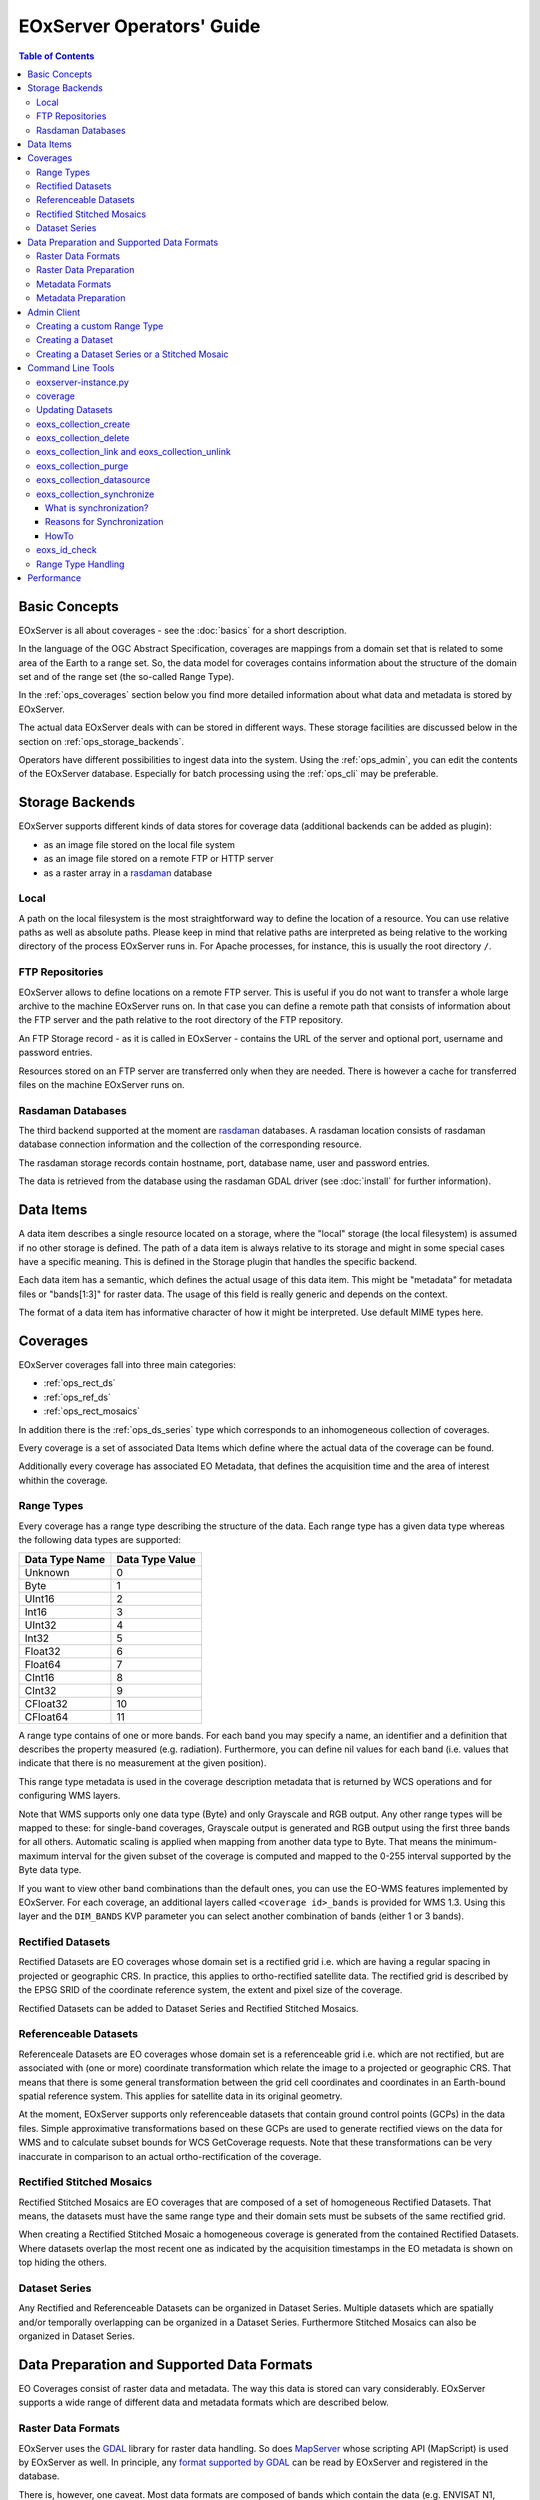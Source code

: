 .. EOxServer Operators' Guide
  #-----------------------------------------------------------------------------
  # $Id$
  #
  # Project: EOxServer <http://eoxserver.org>
  # Authors: Stephan Krause <stephan.krause@eox.at>
  #          Stephan Meissl <stephan.meissl@eox.at>
  #
  #-----------------------------------------------------------------------------
  # Copyright (C) 2011 EOX IT Services GmbH
  #
  # Permission is hereby granted, free of charge, to any person obtaining a copy
  # of this software and associated documentation files (the "Software"), to
  # deal in the Software without restriction, including without limitation the
  # rights to use, copy, modify, merge, publish, distribute, sublicense, and/or
  # sell copies of the Software, and to permit persons to whom the Software is
  # furnished to do so, subject to the following conditions:
  #
  # The above copyright notice and this permission notice shall be included in
  # all copies of this Software or works derived from this Software.
  #
  # THE SOFTWARE IS PROVIDED "AS IS", WITHOUT WARRANTY OF ANY KIND, EXPRESS OR
  # IMPLIED, INCLUDING BUT NOT LIMITED TO THE WARRANTIES OF MERCHANTABILITY,
  # FITNESS FOR A PARTICULAR PURPOSE AND NONINFRINGEMENT. IN NO EVENT SHALL THE
  # AUTHORS OR COPYRIGHT HOLDERS BE LIABLE FOR ANY CLAIM, DAMAGES OR OTHER
  # LIABILITY, WHETHER IN AN ACTION OF CONTRACT, TORT OR OTHERWISE, ARISING
  # FROM, OUT OF OR IN CONNECTION WITH THE SOFTWARE OR THE USE OR OTHER DEALINGS
  # IN THE SOFTWARE.
  #-----------------------------------------------------------------------------

.. _EOxServer Operators' Guide:

EOxServer Operators' Guide
===========================

.. contents:: Table of Contents
    :depth: 3
    :backlinks: top

Basic Concepts
--------------

EOxServer is all about coverages - see the :doc:`basics` for a short
description.

In the language of the OGC Abstract Specification, coverages are mappings from
a domain set that is related to some area of the Earth to a range set. So, the
data model for coverages contains information about the structure of the
domain set and of the range set (the so-called Range Type).

In the :ref:`ops_coverages` section below you find more detailed information
about what data and metadata is stored by EOxServer.

The actual data EOxServer deals with can be stored in different ways. These
storage facilities are discussed below in the section on
:ref:`ops_storage_backends`.

Operators have different possibilities to ingest data into the system. Using
the :ref:`ops_admin`, you can edit the contents of the EOxServer database.
Especially for batch processing using the :ref:`ops_cli` may be preferable.

.. _ops_storage_backends:

Storage Backends
----------------

EOxServer supports different kinds of data stores for coverage data (additional
backends can be added as plugin):

* as an image file stored on the local file system
* as an image file stored on a remote FTP or HTTP server
* as a raster array in a `rasdaman <http://www.rasdaman.org>`_ database


Local
~~~~~

A path on the local filesystem is the most straightforward way to define the
location of a resource. You can use relative paths as well as absolute paths.
Please keep in mind that relative paths are interpreted as being relative to
the working directory of the process EOxServer runs in. For Apache processes,
for instance, this is usually the root directory ``/``.

FTP Repositories
~~~~~~~~~~~~~~~~

EOxServer allows to define locations on a remote FTP server. This is useful
if you do not want to transfer a whole large archive to the machine EOxServer
runs on. In that case you can define a remote path that consists of information
about the FTP server and the path relative to the root directory of the
FTP repository.

An FTP Storage record - as it is called in EOxServer - contains the URL of the
server and optional port, username and password entries.

Resources stored on an FTP server are transferred only when they are needed.
There is however a cache for transferred files on the machine EOxServer runs on.

Rasdaman Databases
~~~~~~~~~~~~~~~~~~

The third backend supported at the moment are
`rasdaman <http://www.rasdaman.org>`_ databases. A rasdaman location consists
of rasdaman database connection information and the collection of the
corresponding resource.

The rasdaman storage records contain hostname, port, database name, user and
password entries.

The data is retrieved from the database using the rasdaman GDAL driver (see
:doc:`install` for further information).


Data Items
----------

A data item describes a single resource located on a storage, where the "local"
storage (the local filesystem) is assumed if no other storage is defined. The
path of a data item is always relative to its storage and might in some special
cases have a specific meaning. This is defined in the Storage plugin that
handles the specific backend.

Each data item has a semantic, which defines the actual usage of this data
item. This might be "metadata" for metadata files or "bands[1:3]" for raster
data. The usage of this field is really generic and depends on the context.

The format of a data item has informative character of how it might be
interpreted. Use default MIME types here.


.. _ops_coverages:

Coverages
---------

EOxServer coverages fall into three main categories:

* :ref:`ops_rect_ds`
* :ref:`ops_ref_ds`
* :ref:`ops_rect_mosaics`

In addition there is the :ref:`ops_ds_series` type which corresponds to an
inhomogeneous collection of coverages.

Every coverage is a set of associated Data Items which define where the actual
data of the coverage can be found.

Additionally every coverage has associated EO Metadata, that defines the
acquisition time and the area of interest whithin the coverage.


.. _ops_range_types:

Range Types
~~~~~~~~~~~

Every coverage has a range type describing the structure of the data.
Each range type has a given data type whereas the following data types are
supported:

============== ===============
Data Type Name Data Type Value
============== ===============
Unknown        0
Byte           1
UInt16         2
Int16          3
UInt32         4
Int32          5
Float32        6
Float64        7
CInt16         8
CInt32         9
CFloat32       10
CFloat64       11
============== ===============

A range type contains of one or more bands. For each band you may specify a
name, an identifier and a definition that describes the property measured
(e.g. radiation). Furthermore, you can define nil values for each band (i.e.
values that indicate that there is no measurement at the given position).

This range type metadata is used in the coverage description metadata that is
returned by WCS operations and for configuring WMS layers.

Note that WMS supports only one data type (Byte) and only Grayscale and RGB
output. Any other range types will be mapped to these: for single-band coverages,
Grayscale output is generated and RGB output using the first three bands for all
others. Automatic scaling is applied when mapping from another data type to
Byte. That means the minimum-maximum interval for the given subset of the
coverage is computed and mapped to the 0-255 interval supported by the Byte
data type.

If you want to view other band combinations than the default ones, you can use
the EO-WMS features implemented by EOxServer. For each coverage, an additional
layers called ``<coverage id>_bands`` is provided for WMS 1.3. Using this
layer and the ``DIM_BANDS`` KVP parameter you can select another combination
of bands (either 1 or 3 bands).

.. _ops_rect_ds:

Rectified Datasets
~~~~~~~~~~~~~~~~~~

Rectified Datasets are EO coverages whose domain set is a rectified grid i.e.
which are having a regular spacing in projected or geographic CRS. In practice,
this applies to ortho-rectified satellite data. The rectified grid is described
by the EPSG SRID of the coordinate reference system, the extent and pixel size
of the coverage.

Rectified Datasets can be added to Dataset Series and Rectified Stitched
Mosaics.

.. _ops_ref_ds:

Referenceable Datasets
~~~~~~~~~~~~~~~~~~~~~~

Referenceale Datasets are EO coverages whose domain set is a referenceable grid
i.e. which are not rectified, but are associated with (one or more) coordinate
transformation which relate the image to a projected or geographic CRS.
That means that there is some general transformation between the grid cell
coordinates and coordinates in an Earth-bound spatial reference system. This
applies for satellite data in its original geometry.

At the moment, EOxServer supports only referenceable datasets that contain
ground control points (GCPs) in the data files. Simple approximative
transformations based on these GCPs are used to generate rectified views on the
data for WMS and to calculate subset bounds for WCS GetCoverage requests. Note
that these transformations can be very inaccurate in comparison to an actual
ortho-rectification of the coverage.

.. _ops_rect_mosaics:

Rectified Stitched Mosaics
~~~~~~~~~~~~~~~~~~~~~~~~~~

Rectified Stitched Mosaics are EO coverages that are composed of a set of
homogeneous Rectified Datasets. That means, the datasets must have the same
range type and their domain sets must be subsets of the same rectified grid.

When creating a Rectified Stitched Mosaic a homogeneous coverage is generated
from the contained Rectified Datasets. Where datasets overlap the most recent
one as indicated by the acquisition timestamps in the EO metadata is shown on
top hiding the others.

.. _ops_ds_series:

Dataset Series
~~~~~~~~~~~~~~

Any Rectified and Referenceable Datasets can be organized in Dataset Series.
Multiple datasets which are spatially and/or temporally overlapping can be
organized in a Dataset Series. Furthermore Stitched Mosaics can also be
organized in Dataset Series.

.. _ops_data:

Data Preparation and Supported Data Formats
-------------------------------------------

EO Coverages consist of raster data and metadata. The way this data is
stored can vary considerably. EOxServer supports a wide range of different
data and metadata formats which are described below.

Raster Data Formats
~~~~~~~~~~~~~~~~~~~

EOxServer uses the `GDAL <http://www.gdal.org>`_ library for raster data
handling. So does `MapServer <http://www.mapserver.org>`_ whose scripting API
(MapScript) is used by EOxServer as well. In principle, any `format supported
by GDAL <http://www.gdal.org/formats_list.html>`_ can be read by EOxServer and
registered in the database.

There is, however, one caveat. Most data formats are composed of bands which
contain the data (e.g. ENVISAT N1, GeoTIFF, JPEG 2000). But some data formats
(notably netCDF and HDF) have a different substructure: subdatasets. At the
moment these data formats are only supported for data output, but not for data
input.

For more information on configuration of supported raster file formats read
":ref:`FormatsConfiguration`".

Raster Data Preparation
~~~~~~~~~~~~~~~~~~~~~~~

Usually, raster data does not need to be prepared in a special way to be
ingested into EOxServer.

If the raster data file is structured in subdatasets, though, as is the case
with netCDF and HDF, you will have to convert it to another format. You can use
the ``gdal_translate`` command for that task::

  $ gdal_translate -of <Output Format> <Input File Name> <Output File Name>

You can display the list of possible output formats with::

  $ gdalinfo --formats

For automatic registration of datasets, EOxServer relies on the geospatial
metadata stored with the dataset, notably the EPSG ID of the coordinate
reference system and the geospatial extent. In some cases the CRS information
in the dataset does not contain the EPSG code. If you are using the command
line interfaces of EOxServer you can specify an SRID with the ``--default-srid``
option. As an alternative you can try to add the corresponding information to
the dataset, e.g. with::

  $ gdal_translate -a_srs "+init=EPSG:<SRID>" <Input File Name> <Output File Name>

For performance reasons, especially if you are using WMS, you might also
consider to add overviews to the raster data files using the ``gdaladdo``
command (`documentation <http://www.gdal.org/gdaladdo.html>`_). Note however
that this is supported only by a few formats like GeoTIFF and JPEG2000.

Metadata Formats
~~~~~~~~~~~~~~~~

There are two possible ways to store metadata: the first one is to store it
in the data file itself, the second one is to store it in an accompanying
metadata file.

Only a subset of the supported raster data formats are capable of storing
metadata in the data file. Furthermore there are no standards defining
the semantics of the metadata for generic formats like GeoTIFF. For mission
specific formats, however, there are thorough specifications in place.

EOxServer supports reading basic metadata from ENVISAT N1 files and files that
have a similar metadata structure (e.g. a GeoTIFF file with the same metadata
tags).

For other formats metadata files have to be provided. EOxServer supports two
XML-based formats:

* OGC Earth Observation Profile for Observations and Measurements (OGC 10-157r2)
* an EOxServer native format

Here is an example for EO O&M::

    <?xml version="1.0" encoding="ISO-8859-1"?>
    <eop:EarthObservation gml:id="eop_ASA_WSM_1PNDPA20050331_075939_000000552036_00035_16121_0775" xmlns:eop="http://www.opengis.net/eop/2.0" xmlns:gml="http://www.opengis.net/gml/3.2" xmlns:om="http://www.opengis.net/om/2.0">
      <om:phenomenonTime>
        <gml:TimePeriod gml:id="phen_time_ASA_WSM_1PNDPA20050331_075939_000000552036_00035_16121_0775">
          <gml:beginPosition>2005-03-31T07:59:36Z</gml:beginPosition>
          <gml:endPosition>2005-03-31T08:00:36Z</gml:endPosition>
        </gml:TimePeriod>
      </om:phenomenonTime>
      <om:resultTime>
        <gml:TimeInstant gml:id="res_time_ASA_WSM_1PNDPA20050331_075939_000000552036_00035_16121_0775">
          <gml:timePosition>2005-03-31T08:00:36Z</gml:timePosition>
        </gml:TimeInstant>
      </om:resultTime>
      <om:procedure />
      <om:observedProperty />
      <om:featureOfInterest>
        <eop:Footprint gml:id="footprint_ASA_WSM_1PNDPA20050331_075939_000000552036_00035_16121_0775">
          <eop:multiExtentOf>
            <gml:MultiSurface gml:id="multisurface_ASA_WSM_1PNDPA20050331_075939_000000552036_00035_16121_0775" srsName="http://www.opengis.net/def/crs/EPSG/0/4326">
              <gml:surfaceMember>
                <gml:Polygon gml:id="polygon_ASA_WSM_1PNDPA20050331_075939_000000552036_00035_16121_0775">
                  <gml:exterior>
                    <gml:LinearRing>
                      <gml:posList>-33.03902600 22.30175400 -32.53056000 20.09945700 -31.98492200 17.92562200 -35.16690300 16.72760500 -35.73368300 18.97694800 -36.25910700 21.26212300 -33.03902600 22.30175400</gml:posList>
                    </gml:LinearRing>
                  </gml:exterior>
                </gml:Polygon>
              </gml:surfaceMember>
            </gml:MultiSurface>
          </eop:multiExtentOf>
        </eop:Footprint>
      </om:featureOfInterest>
      <om:result />
      <eop:metaDataProperty>
        <eop:EarthObservationMetaData>
          <eop:identifier>ASA_WSM_1PNDPA20050331_075939_000000552036_00035_16121_0775</eop:identifier>
          <eop:acquisitionType>NOMINAL</eop:acquisitionType>
          <eop:status>ARCHIVED</eop:status>
        </eop:EarthObservationMetaData>
      </eop:metaDataProperty>
    </eop:EarthObservation>

The native format has the following structure::

    <Metadata>
        <EOID>some_unique_eoid</EOID>
        <BeginTime>YYYY-MM-DDTHH:MM:SSZ</BeginTime>
        <EndTime>YYYY-MM-DDTHH:MM:SSZ</EndTime>
        <Footprint>
            <Polygon>
                <Exterior>Mandatory - some_pos_list as all-space-delimited Lat Lon pairs (closed polygon i.e. 5 coordinate pairs for a rectangle) in EPSG:4326</Exterior>
                [
                 <Interior>Optional - some_pos_list as all-space-delimited Lat Lon pairs (closed polygon) in EPSG:4326</Interior>
                 ...
                ]
            </Polygon>
        </Footprint>
    </Metadata>

The automatic registration tools for EOxServer (see below under :ref:`ops_cli`)
expect that the metadata file accompanying the data file has the same name with
``.xml`` as extension.


Metadata Preparation
~~~~~~~~~~~~~~~~~~~~

EOxServer provides a tool to extract metadata from ENVISAT N1 files and
convert it to EO O&M format. It can be found under ``tools/gen_envisat_md.py``.
It accepts an input path to an N1 file and stores the resulting XML file under
the same path with the appropriate file name (i.e. replacing the ``.N1``
extension with ``.xml``). Note that EOxServer must be in the Python path and
the environment variable ``DJANGO_SETTINGS_MODULE`` must be set and point to
a properly configured EOxServer instance.

.. _ops_admin:

Admin Client
------------

The Admin Client is accessible via any standard web browser at the path
/*admin* under the URL your instance is deployed or simply by following the
*admin* link on the start page. :ref:`EOxServer Deployment` provides more
details.

Use the username and password you provided during the `syncdb` step as
described in the :ref:`Creating an Instance` section.

Creating a custom Range Type
~~~~~~~~~~~~~~~~~~~~~~~~~~~~

Before registering any data in EOxServer some vital information on the datasets
has to be provided. Detailed information regarding the kind of data stored can
be defined in the Range Type. A Range Type is a collection of bands which
themselves are assigned to a specific Data Type (see :ref:`ops_range_types`).

A simple standard PNG for example holds 4 bands (RGB + Alpha) each of them able
to store 8 bit data. Therefore the Range Type would have to be defined with four
bands (red, green, blue, alpha) each of them having 'Byte' as Data Type.

In our example we use the reduced MERIS RGB data provided in the autotest
instance. ``gdalinfo`` provides us with the most important information:
::

    [...]
    Band 1 Block=541x5 Type=Byte, ColorInterp=Red
    Band 2 Block=541x5 Type=Byte, ColorInterp=Green
    Band 3 Block=541x5 Type=Byte, ColorInterp=Blue


In order to define a new Range Type we click on the "Add" button next to the
"Range Types" in the home menu of the admin client. Here we define the name of
the Range Type and add bands to it by clicking on "Add another band".

For each band in "Name", "Identifier" and "Description" you can enter the
same content for now. The default "Definition" value for now can be
"http://www.opengis.net/def/property/OGC/0/Radiance". "UOM" stands for "unit of
measurement" which in our case is radiance defined by the value "W.m-2.Sr-1".
For displaying the data correctly it is recommended to assign the respective
value in "Color Interpretation". If your data is distributed in only a portion
of the possible values of its data type it is best to define "Raw value min" and
"Raw value max" to have a better visual representation in e.g WMS. You can add
a Nilvalue set to each of the bands, which is explained in the next section.

With the "index" you can finetune the index of the band within the range type.

.. _fig_admin_app_01_add_range_type:
.. figure:: images/admin_app_01_add_range_type.png
   :align: center

To define invalid values of the image, for each band a set of nil values can be
defined. To create one navigate to "/admin/coverages/nilvalueset" and click on
the button "Add Nil Value Set". Here you can define a name of the set (which you
can later use to set it in the band) and set the nil value(s) definition and
reason. You can also add additional nil values to the set by clicking "Add
another Nil Value". To add the NilValue set to the band(s), you have to navigate
back to your range type admin page and set the nilvalue set to your band.

.. _fig_admin_app_02_add_nil_value_set:
.. figure:: images/admin_app_02_add_nilvalue_set.png
   :align: center

To list, export, and load range types using the command-line tools see
:ref:`eoxs-range-type`.

Creating a Dataset
~~~~~~~~~~~~~~~~~~

To create a Rectified or Referenceable Dataset from the admin click on either
of the "Add" buttons next to the corresponding dataset type in the home screen.
For both Dataset types the following fields must be set:

  * Identifier: a unique identifier for the Dataset
  * Range Type
  * Size for both X and Y axis
  * The bounding box (min x, min y, max x, max y). The bounding box is expressed
    in the CRS defined by either "SRID" or "Projection" of which one *must* be
    specified

The following items *should* be set:

  * Begin and end time: if available this should be set to let the various
    services allow a temporal search
  * Footprint: this should be set as-well to let the various services perform
    spatial searches.

To link actual files containing data and metadata to the Dataset, we have to add
Data Items. Each data item has a "location", a "format" (mime-type) and a
"semantic" (band data, metadata or anything else related).

The "location" is relative to either the "storage" or "package" if available,
otherwise the location is treated a local (relative or absolute) path. A
"Storage" defines a remote service like FTP, HTTP or similar. A package
abstracts archives like TAR or ZIP files. Packages have a location themselves
and can also reside on a storage or be located within another package
themselves.

To add a local 15-bands GeoTIFF and a local metadata XML-file to the Dataset use
the following values:

  +----------------------+------------+-------------+
  | Location             | Format     | Semantic    |
  +======================+============+=============+
  | path/to/data.tiff    | image/tiff | bands[1:15] |
  +----------------------+------------+-------------+
  | path/to/metadata.xml | eogml      | metadata    |
  +----------------------+------------+-------------+

If the raster-data is distributed among several files you can use several data
items with semantic ``bands[low:high]`` where low and high are the 1-based
indices.

You can directly add the dataset to one or multiple collections in the
"EO Object to Collection Relations" section.

.. _fig_admin_app_03_add_dataset:
.. figure:: images/admin_app_03_add_dataset.png
   :align: center


Creating a Dataset Series or a Stitched Mosaic
~~~~~~~~~~~~~~~~~~~~~~~~~~~~~~~~~~~~~~~~~~~~~~

A Dataset Series is a very basic type of collection that can contain Datasets,
Stitched Mosaics and even other Dataset Series. The creation of a dataset series
is fairly simple: In the admin click on "Add Dataset Series", enter a valid
identifier, add elements (in the "EO Object to Collection Relations" section)
and click on "save". The metadata (footprint, begin time and end time) are
automatically collected upon the save.

The creation of a Stitched Mosaic is similar to the creation of a Dataset Series
with some restrictions:

  * the Range Type, overall size and exact bounding box must be specified
    (exactly as with Datasets)
  * only Rectified Datasets that lie on the exact same grid can be added

.. _fig_admin_app_04_add_dataset_series:
.. figure:: images/admin_app_04_add_dataset_series.png
   :align: center

.. _ops_cli:


Command Line Tools
------------------

eoxserver-instance.py
~~~~~~~~~~~~~~~~~~~~~

The first important command line tool is used for :ref:`Creating an Instance`
of EOxServer and is explained in the :ref:`Installation` section of this user'
guide.



.. _coverage-ds:

coverage
~~~~~~~~

Besides this tool EOxServer adds some custom commands to Django's manage.py
script. This command has two subcommands: ``coverage register`` and ``coverage deregister``. The ``coverage register`` command is detailed in the
:ref:`Data Registration` section.

The ``coverage deregister`` command allows the de-registration of existing
datasets (simple coverage types as Rectified and Referenceables datasets only)
from an EOxServer instance including proper unlinking from relevant
container types. The functionality of this command is complementary to the
:ref:`coverage register` command.

It is worth to mention that the de-registration does not remove physical
data stored in the file system or different storage backende. Therefore an
extra effort has to be spent to purge the physical data/meta-data files from
their storage.

To de-register a dataset (coverage) identified by its (Coverage/EO) identifier
the following command shall be invoked::

    python manage.py coverage deregister <identifier>

The de-registration command allows convenient de-registration of an arbitrary
number of datasets at the same time::

    python manage.py coverage deregister <identifier> [<identifier> ...]

The ``coverage deregister`` does not allow the removing of container objects
such as Rectified Stitched Mosaics or Dataset Series.

The ``coverage deregister`` command, by default, does not allow the
de-registration of automatic datasets (i.e, datasets registered by the
synchronisation process, see :ref:`what_is_sync`). Although this restriction
can be overridden by the ``--force`` option, it is not recommended to do so.

Updating Datasets
~~~~~~~~~~~~~~~~~

There is currently no way how to update registered EOxServer datasets from the
command line. In case such an action would be needed it is recommended to
de-register the existing dataset first (see :ref:`coverage-ds`
command) and register it again with the updated parameters (see
:ref:`coverage-ds` command). Special attention should be paid to
linking of the *updated* dataset to all the container objects during the
registration as this information is removed  by the de-registration.

eoxs_collection_create
~~~~~~~~~~~~~~~~~~~~~~

The ``eoxs_collection_create`` command allows the creation of a dataset series
with initial data sources or coverages included. In it's simplest use case,
only the ``--identifier`` parameter is required, which has to be a valid and not
yet taken identifier for the collection. By default a Dataset Series is created.

Range types for datasets can be read from configuration files that are
accompanying them. There can be a configuration file for each dataset or one
that applies to all datasets contained within a directory corresponding to a
data source. Configuration files have the file extension ``.conf``. The file
name is the same as the one of the dataset (so the dataset ``foo.tiff``
needs to be accompanied by ``foo.conf``) or ``__default__.conf`` if you want
to use the config file for the whole directory. The syntax for the file is
as follows::

   [range_type]
   range_type_name=<range type name>

Both approaches may be combine and configuration files produced only for
some of the datasets in a directory and a default range type defined in
``__default__.conf``. EOxServer will first look up the dataset configuration
file and fall back to the default only if there is no individual ``.conf``
file.

Already registered datasets can be automatically added to the Dataset Series by
using the ``--add`` option which takes an identifier of the Dataset or
collection to be added. This option can be used multiple times.

If the collection is intended to be a sub-collection of another collection it
can be inserted via the ``--collection`` parameter that also requires the
identifier of the collection. Again, this parameter can be used multiple times.


eoxs_collection_delete
~~~~~~~~~~~~~~~~~~~~~~

With this command an existing collection can be removed. When the ``--force``
switch is not set, only empty collections can be deleted. With the
``--recursive`` option all sub-collections will be deleted aswell.

This command does *never* remove any Datasets.

.. _eoxs-dss-remove-ds:
.. _eoxs-dss-insert-ds:

eoxs_collection_link and eoxs_collection_unlink
~~~~~~~~~~~~~~~~~~~~~~~~~~~~~~~~~~~~~~~~~~~~~~~

These two commands insert and remove links between objects and collections. To
insert an object into a collection use the following command:
::

  eoxs_collection_link --add <object-identifier> --collection <collection-identifier>

To do the opposite do the following:
::

  eoxs_collection_unlink --remove <object-identifier> --collection <collection-identifier>

eoxs_collection_purge
~~~~~~~~~~~~~~~~~~~~~

To quickly remove the contents of a single collection from the database, the 
``eoxs_collection_purge`` command can be used. This command deregisters all
contained datasets of a collection. When the ``--recursive`` option is set, all
contained sub-collections are purged aswell.
Using the ``--delete`` option, the purged collections themselves are deleted too. 

eoxs_collection_datasource
~~~~~~~~~~~~~~~~~~~~~~~~~~

This command allows to add a datasource to a collection. A datasource consists
of a primary ``source`` and zero or more secondary ``templates``. The ``source``
should be a path using unix shell regular expressions to match files in the
given directory structure. The ``templates`` are similar, but should make use of
template tags that are then replaced the values of the ``source``. Possible tags
are:

  - ``{basename}``: the sources file basename (name without directory)
  - ``{root}``: like ``{basename}``, but without file extension
  - ``{extension}``: the source files extension
  - ``{dirname}``: the directory path of the source file
  - ``{source}``: the full path of the source file

Example:
::

  python manage.py eoxs_collection_datasource -i MER_FRS_1P \
      -s data/MER_FRS_1P_reduced/*tif \
      -t data/MER_FRS_1P_reduced/{root}.xml

eoxs_collection_synchronize
~~~~~~~~~~~~~~~~~~~~~~~~~~~

This command allows to synchronize a collection with the file system using its
datasources.

.. _what_is_sync:

What is synchronization?
^^^^^^^^^^^^^^^^^^^^^^^^

In the context of EOxServer, synchronization is the process of updating the
database models for container objects (such as RectifiedStitchedMosaics or
DatasetSeries) according to changes in the file system.

Automatic datasets are deleted from the database, when their data files cannot
be found in the file system. Similar, new datasets will be created when new
files matching the search pattern in the subscripted directories are found.

When datasets are added to or deleted from a container object, the metadata
(e.g the footprint of the features of interest or the time extent of the image)
of the container is also likely to be adjusted.

Reasons for Synchronization
^^^^^^^^^^^^^^^^^^^^^^^^^^^

There are several occasions, where synchronization is necessary:

 * A file has been added to a folder associated with a container
 * A file from a folder associated with a container has been removed
 * EO Metadata has been changed
 * A regular check for database consistency

HowTo
^^^^^

Synchronization can be triggered by a custom `Django admin command
<https://docs.djangoproject.com/en/1.11/ref/django-admin/>`_, called
``eoxs_collection_synchronize``.

To start the synchronization process, navigate to your instances directory and
type:
::

    python manage.py eoxs_synchronize -i <ID> [ -i <ID> ... ]

whereas ``<IDs>`` are the coverage/EO IDs of the containers that shall be
synchronized.

Alternatively, with the ``-a`` or ``--all`` option, all container objects in
the database will be synchronized. This option is useful for a daily cron-job,
ensuring the databases consistency with the file system.
::

    python manage.py eoxs_collection_synchronize --all

The synchronization process may take some time, especially when FTP/Rasdaman
storages are used and also depends on the number of synchronized objects.

.. _eoxs-check-id:

eoxs_id_check
~~~~~~~~~~~~~

The ``eoxs_check_id`` commands allows checking about status of the queried
coverage/EO identifier. The command returns the status via its return code (0 -
``True`` or 1 - ``False``).

By default the command checks whether an identifier can be used (is available)
as a new Coverage/Collection ID::

    python manage.py eoxs_id_check <ID> && echo True || echo False

It is possible to check if the identifier is used for a specific type of object.
For example, the following would check if the identifier is used for a
Dataset Series:
::

  python manage.py eoxs_id_check <ID> --type DatasetSeries && echo True || echo False

.. _eoxs-range-type:

Range Type Handling
~~~~~~~~~~~~~~~~~~~

The ``eoxs_rangetypes_list`` command, by default, lists the names of all
registered range types::

    python manage.py eoxs_rangetypes_list

In case of more range types details required verbose listing may be requested by
``--details`` option. When one or more range type names are specified the output
will be limited to the specified range-types only::

    python manage.py eoxs_rangetypes_list --details [<range-type-name> ...]

The same command can be also used to export rangetype in JSON format
(``--json`` option). Following example prints the selected RGB range type in
JSON format::

    python manage.py eoxs_rangetypes_list --json RGB

The output may be directly savaved to file by using the ``-o`` option. Following
example saves all the registered range-types to a file named
``rangetypes.json``::

    python manage.py eoxs_rangetypes_list --json -o rangetypes.json


The rangetypes saved in JSON format can be loaded (e.g., by another *EOxServer*
instance) by using of the ``eoxs_rangetypes_load`` command. By default, this
command reads the JSON data from the standard input. To force the command to
read the input from a file use ``-i`` ::

    python manage.py eoxs_rangetypes_load -i rangetypes.json


Performance
-----------

The performance of different EOxServer tasks and services depends heavily on
the hardware infrastructure and the data to be handled. Tests were made for
two typical operator use cases:

* registering a dataset
* generating a mosaic

The tests for **registering datasets** were performed on a quad-core machine
with 4 GB of RAM and with a SQLite/SpatiaLite database. The test datasets
were 58 IKONOS multispectral (4-band 16-bit), 58 IKONOS panchromatic (1-band
16-bit) and 58 IKONOS pansharpened (3-band 8-bit) scenes in GeoTIFF format with
file sizes ranging between 60 MB and 1.7 GB. The file size did not have any
discernible impact on the time it took to register. The average registration
took about 61 ms, meaning that registering nearly 1000 datasets per minute is
possible.

The tests for the **generation of mosaics** were performed on a virtual machine
with one CPU core allocated and 4 GB of RAM. Yet again, the input data were
IKONOS scenes in GeoTIFF format.

==================== ============= ===== =============== =============== ======== ===============
Datasets             Data Type     Files Input File Size Tiles Generated Time     GB per minute
==================== ============= ===== =============== =============== ======== ===============
IKONOS multispectral 4-band 16-bit 68    8.9 GB          8.819           10 m     0.89 GB
IKONOS panchromatic  1-band 16-bit 68    35.1 GB         126.750         1:05 h   0.54 GB
IKONOS pansharpened  3-band  8-bit 68    52.7 GB         126.750         1:46 h   0.49 GB
==================== ============= ===== =============== =============== ======== ===============

As the results show the file size of the input files has a certain impact on
performance, but the effect seems to level off.

Regarding the performance of the services there are many influence factors:

* the hardware configuration of the machine
* the network connection bandwith
* the database configuration (SQLite or PostGIS)
* the format and size of the raster data files
* the processing steps necessary to fulfill the request (e.g. resampling,
  reprojection)
* the coverage type (processing referenceable grid coverages is considerably
  more expensive than processing rectified grid coverages)
* the setup of IDM components (if any)

For hints on improving performance of the services see
:ref:`hardware_guidelines` and :ref:`ops_data`.
